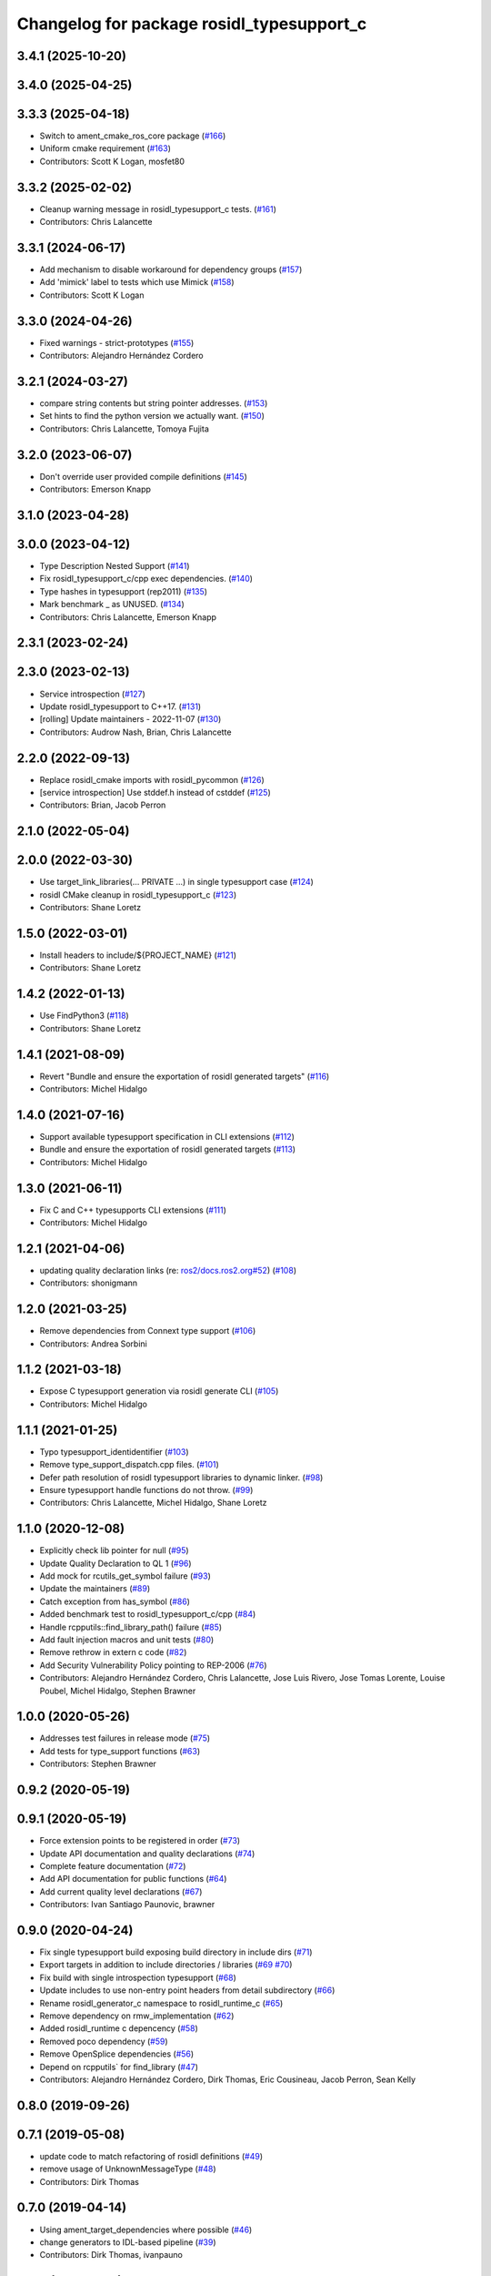 ^^^^^^^^^^^^^^^^^^^^^^^^^^^^^^^^^^^^^^^^^^
Changelog for package rosidl_typesupport_c
^^^^^^^^^^^^^^^^^^^^^^^^^^^^^^^^^^^^^^^^^^

3.4.1 (2025-10-20)
------------------

3.4.0 (2025-04-25)
------------------

3.3.3 (2025-04-18)
------------------
* Switch to ament_cmake_ros_core package (`#166 <https://github.com/ros2/rosidl_typesupport/issues/166>`_)
* Uniform cmake requirement (`#163 <https://github.com/ros2/rosidl_typesupport/issues/163>`_)
* Contributors: Scott K Logan, mosfet80

3.3.2 (2025-02-02)
------------------
* Cleanup warning message in rosidl_typesupport_c tests. (`#161 <https://github.com/ros2/rosidl_typesupport/issues/161>`_)
* Contributors: Chris Lalancette

3.3.1 (2024-06-17)
------------------
* Add mechanism to disable workaround for dependency groups (`#157 <https://github.com/ros2/rosidl_typesupport/issues/157>`_)
* Add 'mimick' label to tests which use Mimick (`#158 <https://github.com/ros2/rosidl_typesupport/issues/158>`_)
* Contributors: Scott K Logan

3.3.0 (2024-04-26)
------------------
* Fixed warnings - strict-prototypes (`#155 <https://github.com/ros2/rosidl_typesupport/issues/155>`_)
* Contributors: Alejandro Hernández Cordero

3.2.1 (2024-03-27)
------------------
* compare string contents but string pointer addresses. (`#153 <https://github.com/ros2/rosidl_typesupport/issues/153>`_)
* Set hints to find the python version we actually want. (`#150 <https://github.com/ros2/rosidl_typesupport/issues/150>`_)
* Contributors: Chris Lalancette, Tomoya Fujita

3.2.0 (2023-06-07)
------------------
* Don't override user provided compile definitions (`#145 <https://github.com/ros2/rosidl_typesupport/issues/145>`_)
* Contributors: Emerson Knapp

3.1.0 (2023-04-28)
------------------

3.0.0 (2023-04-12)
------------------
* Type Description Nested Support (`#141 <https://github.com/ros2/rosidl_typesupport/issues/141>`_)
* Fix rosidl_typesupport_c/cpp exec dependencies. (`#140 <https://github.com/ros2/rosidl_typesupport/issues/140>`_)
* Type hashes in typesupport (rep2011) (`#135 <https://github.com/ros2/rosidl_typesupport/issues/135>`_)
* Mark benchmark _ as UNUSED. (`#134 <https://github.com/ros2/rosidl_typesupport/issues/134>`_)
* Contributors: Chris Lalancette, Emerson Knapp

2.3.1 (2023-02-24)
------------------

2.3.0 (2023-02-13)
------------------
* Service introspection (`#127 <https://github.com/ros2/rosidl_typesupport/issues/127>`_)
* Update rosidl_typesupport to C++17. (`#131 <https://github.com/ros2/rosidl_typesupport/issues/131>`_)
* [rolling] Update maintainers - 2022-11-07 (`#130 <https://github.com/ros2/rosidl_typesupport/issues/130>`_)
* Contributors: Audrow Nash, Brian, Chris Lalancette

2.2.0 (2022-09-13)
------------------
* Replace rosidl_cmake imports with rosidl_pycommon (`#126 <https://github.com/ros2/rosidl_typesupport/issues/126>`_)
* [service introspection] Use stddef.h instead of cstddef (`#125 <https://github.com/ros2/rosidl_typesupport/issues/125>`_)
* Contributors: Brian, Jacob Perron

2.1.0 (2022-05-04)
------------------

2.0.0 (2022-03-30)
------------------
* Use target_link_libraries(... PRIVATE ...) in single typesupport case (`#124 <https://github.com/ros2/rosidl_typesupport/issues/124>`_)
* rosidl CMake cleanup in rosidl_typesupport_c (`#123 <https://github.com/ros2/rosidl_typesupport/issues/123>`_)
* Contributors: Shane Loretz

1.5.0 (2022-03-01)
------------------
* Install headers to include/${PROJECT_NAME} (`#121 <https://github.com/ros2/rosidl_typesupport/issues/121>`_)
* Contributors: Shane Loretz

1.4.2 (2022-01-13)
------------------
* Use FindPython3 (`#118 <https://github.com/ros2/rosidl_typesupport/issues/118>`_)
* Contributors: Shane Loretz

1.4.1 (2021-08-09)
------------------
* Revert "Bundle and ensure the exportation of rosidl generated targets" (`#116 <https://github.com/ros2/rosidl_typesupport/issues/116>`_)
* Contributors: Michel Hidalgo

1.4.0 (2021-07-16)
------------------
* Support available typesupport specification in CLI extensions (`#112 <https://github.com/ros2/rosidl_typesupport/issues/112>`_)
* Bundle and ensure the exportation of rosidl generated targets (`#113 <https://github.com/ros2/rosidl_typesupport/issues/113>`_)
* Contributors: Michel Hidalgo

1.3.0 (2021-06-11)
------------------
* Fix C and C++ typesupports CLI extensions (`#111 <https://github.com/ros2/rosidl_typesupport/issues/111>`_)
* Contributors: Michel Hidalgo

1.2.1 (2021-04-06)
------------------
* updating quality declaration links (re: `ros2/docs.ros2.org#52 <https://github.com/ros2/docs.ros2.org/issues/52>`_) (`#108 <https://github.com/ros2/rosidl_typesupport/issues/108>`_)
* Contributors: shonigmann

1.2.0 (2021-03-25)
------------------
* Remove dependencies from Connext type support (`#106 <https://github.com/ros2/rosidl_typesupport/issues/106>`_)
* Contributors: Andrea Sorbini

1.1.2 (2021-03-18)
------------------
* Expose C typesupport generation via rosidl generate CLI (`#105 <https://github.com/ros2/rosidl_typesupport/issues/105>`_)
* Contributors: Michel Hidalgo

1.1.1 (2021-01-25)
------------------
* Typo typesupport_identidentifier (`#103 <https://github.com/ros2/rosidl_typesupport/issues/103>`_)
* Remove type_support_dispatch.cpp files. (`#101 <https://github.com/ros2/rosidl_typesupport/issues/101>`_)
* Defer path resolution of rosidl typesupport libraries to dynamic linker. (`#98 <https://github.com/ros2/rosidl_typesupport/issues/98>`_)
* Ensure typesupport handle functions do not throw. (`#99 <https://github.com/ros2/rosidl_typesupport/issues/99>`_)
* Contributors: Chris Lalancette, Michel Hidalgo, Shane Loretz

1.1.0 (2020-12-08)
------------------
* Explicitly check lib pointer for null (`#95 <https://github.com/ros2/rosidl_typesupport/issues/95>`_)
* Update Quality Declaration to QL 1 (`#96 <https://github.com/ros2/rosidl_typesupport/issues/96>`_)
* Add mock for rcutils_get_symbol failure (`#93 <https://github.com/ros2/rosidl_typesupport/issues/93>`_)
* Update the maintainers (`#89 <https://github.com/ros2/rosidl_typesupport/issues/89>`_)
* Catch exception from has_symbol (`#86 <https://github.com/ros2/rosidl_typesupport/issues/86>`_)
* Added benchmark test to rosidl_typesupport_c/cpp (`#84 <https://github.com/ros2/rosidl_typesupport/issues/84>`_)
* Handle rcpputils::find_library_path() failure (`#85 <https://github.com/ros2/rosidl_typesupport/issues/85>`_)
* Add fault injection macros and unit tests (`#80 <https://github.com/ros2/rosidl_typesupport/issues/80>`_)
* Remove rethrow in extern c code (`#82 <https://github.com/ros2/rosidl_typesupport/issues/82>`_)
* Add Security Vulnerability Policy pointing to REP-2006 (`#76 <https://github.com/ros2/rosidl_typesupport/issues/76>`_)
* Contributors: Alejandro Hernández Cordero, Chris Lalancette, Jose Luis Rivero, Jose Tomas Lorente, Louise Poubel, Michel Hidalgo, Stephen Brawner

1.0.0 (2020-05-26)
------------------
* Addresses test failures in release mode (`#75 <https://github.com/ros2/rosidl_typesupport/issues/75>`_)
* Add tests for type_support functions (`#63 <https://github.com/ros2/rosidl_typesupport/issues/63>`_)
* Contributors: Stephen Brawner

0.9.2 (2020-05-19)
------------------

0.9.1 (2020-05-19)
------------------
* Force extension points to be registered in order (`#73 <https://github.com/ros2/rosidl_typesupport/issues/73>`_)
* Update API documentation and quality declarations (`#74 <https://github.com/ros2/rosidl_typesupport/issues/74>`_)
* Complete feature documentation (`#72 <https://github.com/ros2/rosidl_typesupport/issues/72>`_)
* Add API documentation for public functions (`#64 <https://github.com/ros2/rosidl_typesupport/issues/64>`_)
* Add current quality level declarations (`#67 <https://github.com/ros2/rosidl_typesupport/issues/67>`_)
* Contributors: Ivan Santiago Paunovic, brawner

0.9.0 (2020-04-24)
------------------
* Fix single typesupport build exposing build directory in include dirs (`#71 <https://github.com/ros2/rosidl_typesupport/issues/71>`_)
* Export targets in addition to include directories / libraries (`#69 <https://github.com/ros2/rosidl_typesupport/issues/69>`_ `#70 <https://github.com/ros2/rosidl_typesupport/issues/70>`_)
* Fix build with single introspection typesupport (`#68 <https://github.com/ros2/rosidl_typesupport/issues/68>`_)
* Update includes to use non-entry point headers from detail subdirectory (`#66 <https://github.com/ros2/rosidl_typesupport/issues/66>`_)
* Rename rosidl_generator_c namespace to rosidl_runtime_c (`#65 <https://github.com/ros2/rosidl_typesupport/issues/65>`_)
* Remove dependency on rmw_implementation (`#62 <https://github.com/ros2/rosidl_typesupport/issues/62>`_)
* Added rosidl_runtime c depencency (`#58 <https://github.com/ros2/rosidl_typesupport/issues/58>`_)
* Removed poco dependency (`#59 <https://github.com/ros2/rosidl_typesupport/issues/59>`_)
* Remove OpenSplice dependencies (`#56 <https://github.com/ros2/rosidl_typesupport/issues/56>`_)
* Depend on rcpputils` for find_library (`#47 <https://github.com/ros2/rosidl_typesupport/issues/47>`_)
* Contributors: Alejandro Hernández Cordero, Dirk Thomas, Eric Cousineau, Jacob Perron, Sean Kelly

0.8.0 (2019-09-26)
------------------

0.7.1 (2019-05-08)
------------------
* update code to match refactoring of rosidl definitions (`#49 <https://github.com/ros2/rosidl_typesupport/issues/49>`_)
* remove usage of UnknownMessageType (`#48 <https://github.com/ros2/rosidl_typesupport/issues/48>`_)
* Contributors: Dirk Thomas

0.7.0 (2019-04-14)
------------------
* Using ament_target_dependencies where possible (`#46 <https://github.com/ros2/rosidl_typesupport/issues/46>`_)
* change generators to IDL-based pipeline (`#39 <https://github.com/ros2/rosidl_typesupport/issues/39>`_)
* Contributors: Dirk Thomas, ivanpauno

0.6.2 (2019-01-11)
------------------
* include available typesuppports in error message (`#43 <https://github.com/ros2/rosidl_typesupport/issues/43>`_)
* Change uncrustify max line length to 0 (`#42 <https://github.com/ros2/rosidl_typesupport/issues/42>`_)
* Contributors: Dirk Thomas, Jacob Perron

0.6.1 (2018-12-07)
------------------
* Merge pull request `#41 <https://github.com/ros2/rosidl_typesupport/issues/41>`_ from ros2/hidmic/trim-action-targets-names
* Contributors: Michel Hidalgo

0.6.0 (2018-11-16)
------------------
* Add typesupport for actions in c and c++ (`#36 <https://github.com/ros2/rosidl_typesupport/issues/36>`_)
* Allow generated IDL files (`#35 <https://github.com/ros2/rosidl_typesupport/issues/35>`_)
* Merge pull request `#33 <https://github.com/ros2/rosidl_typesupport/issues/33>`_ from ros2/hidmic/prepare_for_action_generation
* Removes remaininig srv folder assumptions.
* Makes rosidl interfaces generation action folder aware.
* update manifest to adhere to tag order in schema (`#30 <https://github.com/ros2/rosidl_typesupport/issues/30>`_)
* Contributors: Alexis Pojomovsky, Dirk Thomas, Michel Hidalgo, Shane Loretz

0.5.0 (2018-06-24)
------------------
* Prepare dependencies for bouncy release. (`#27 <https://github.com/ros2/rosidl_typesupport/issues/27>`_)
* add and use groups for generator and runtime packages (`#25 <https://github.com/ros2/rosidl_typesupport/issues/25>`_)
* Merge pull request `#23 <https://github.com/ros2/rosidl_typesupport/issues/23>`_ from ros2/misra_fixup
* Merge pull request `#22 <https://github.com/ros2/rosidl_typesupport/issues/22>`_ from ros2/use_typesupport_group
* use CMAKE_CURRENT_BINARY_DIR for arguments json (`#21 <https://github.com/ros2/rosidl_typesupport/issues/21>`_)
* use ament_cmake_ros (`#19 <https://github.com/ros2/rosidl_typesupport/issues/19>`_)
* Contributors: Dirk Thomas, Michael Carroll, Steven! Ragnarök

0.4.0 (2017-12-08)
------------------
* update service type support header name (`#15 <https://github.com/ros2/rosidl_typesupport/issues/15>`_)
* Contributors: Dirk Thomas, Mikael Arguedas
